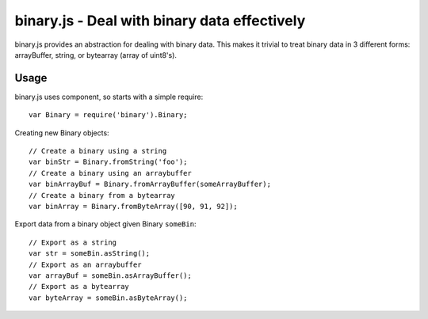 binary.js - Deal with binary data effectively
=============================================

binary.js provides an abstraction for dealing with binary data. This makes it
trivial to treat binary data in 3 different forms: arrayBuffer, string, or
bytearray (array of uint8's).

Usage
-----

binary.js uses component, so starts with a simple require::
    
    var Binary = require('binary').Binary;

Creating new Binary objects::
    
    // Create a binary using a string
    var binStr = Binary.fromString('foo');
    // Create a binary using an arraybuffer
    var binArrayBuf = Binary.fromArrayBuffer(someArrayBuffer);
    // Create a binary from a bytearray
    var binArray = Binary.fromByteArray([90, 91, 92]);

Export data from a binary object given Binary ``someBin``::
    
    // Export as a string
    var str = someBin.asString();
    // Export as an arraybuffer
    var arrayBuf = someBin.asArrayBuffer();
    // Export as a bytearray
    var byteArray = someBin.asByteArray();
